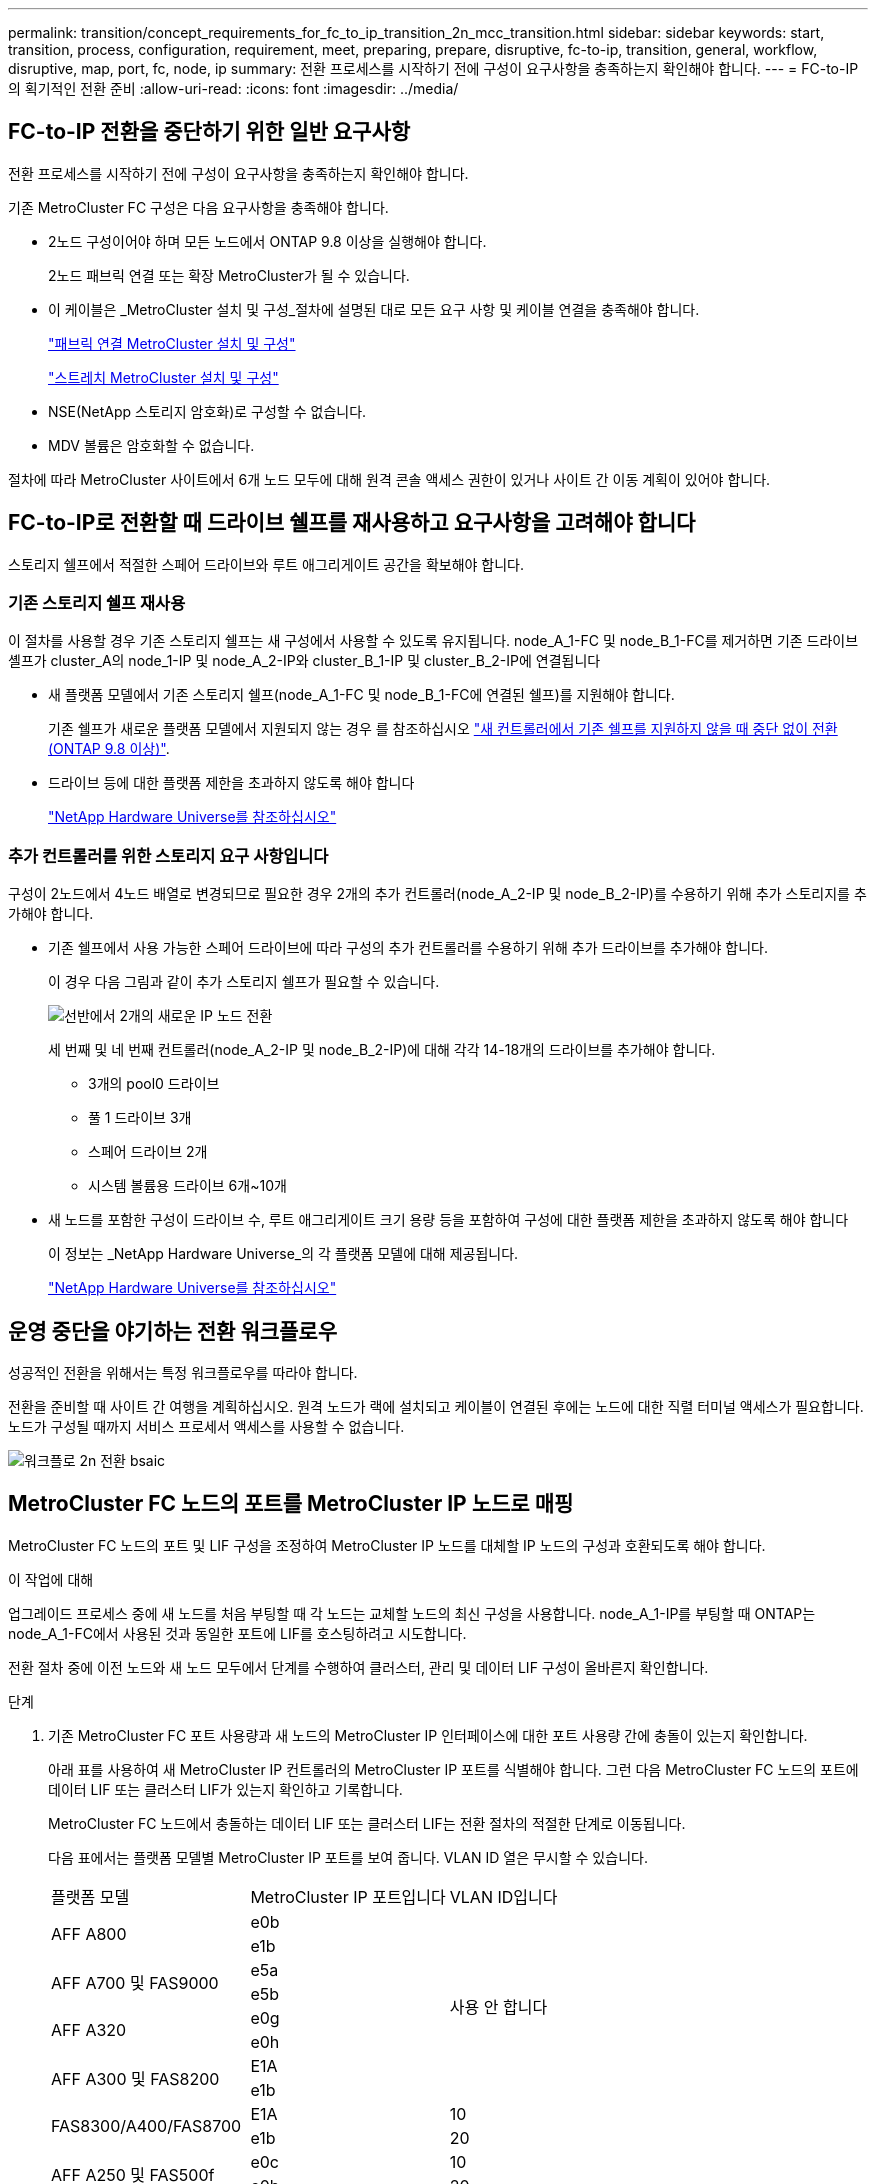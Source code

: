 ---
permalink: transition/concept_requirements_for_fc_to_ip_transition_2n_mcc_transition.html 
sidebar: sidebar 
keywords: start, transition, process, configuration, requirement, meet, preparing, prepare, disruptive, fc-to-ip, transition, general, workflow, disruptive, map, port, fc, node, ip 
summary: 전환 프로세스를 시작하기 전에 구성이 요구사항을 충족하는지 확인해야 합니다. 
---
= FC-to-IP의 획기적인 전환 준비
:allow-uri-read: 
:icons: font
:imagesdir: ../media/




== FC-to-IP 전환을 중단하기 위한 일반 요구사항

[role="lead"]
전환 프로세스를 시작하기 전에 구성이 요구사항을 충족하는지 확인해야 합니다.

기존 MetroCluster FC 구성은 다음 요구사항을 충족해야 합니다.

* 2노드 구성이어야 하며 모든 노드에서 ONTAP 9.8 이상을 실행해야 합니다.
+
2노드 패브릭 연결 또는 확장 MetroCluster가 될 수 있습니다.

* 이 케이블은 _MetroCluster 설치 및 구성_절차에 설명된 대로 모든 요구 사항 및 케이블 연결을 충족해야 합니다.
+
link:../install-fc/index.html["패브릭 연결 MetroCluster 설치 및 구성"]

+
link:../install-stretch/concept_considerations_differences.html["스트레치 MetroCluster 설치 및 구성"]

* NSE(NetApp 스토리지 암호화)로 구성할 수 없습니다.
* MDV 볼륨은 암호화할 수 없습니다.


절차에 따라 MetroCluster 사이트에서 6개 노드 모두에 대해 원격 콘솔 액세스 권한이 있거나 사이트 간 이동 계획이 있어야 합니다.



== FC-to-IP로 전환할 때 드라이브 쉘프를 재사용하고 요구사항을 고려해야 합니다

스토리지 쉘프에서 적절한 스페어 드라이브와 루트 애그리게이트 공간을 확보해야 합니다.



=== 기존 스토리지 쉘프 재사용

이 절차를 사용할 경우 기존 스토리지 쉘프는 새 구성에서 사용할 수 있도록 유지됩니다. node_A_1-FC 및 node_B_1-FC를 제거하면 기존 드라이브 셸프가 cluster_A의 node_1-IP 및 node_A_2-IP와 cluster_B_1-IP 및 cluster_B_2-IP에 연결됩니다

* 새 플랫폼 모델에서 기존 스토리지 쉘프(node_A_1-FC 및 node_B_1-FC에 연결된 쉘프)를 지원해야 합니다.
+
기존 쉘프가 새로운 플랫폼 모델에서 지원되지 않는 경우 를 참조하십시오 link:task_disruptively_transition_when_exist_shelves_are_not_supported_on_new_controllers.html["새 컨트롤러에서 기존 쉘프를 지원하지 않을 때 중단 없이 전환(ONTAP 9.8 이상)"].

* 드라이브 등에 대한 플랫폼 제한을 초과하지 않도록 해야 합니다
+
https://hwu.netapp.com["NetApp Hardware Universe를 참조하십시오"^]





=== 추가 컨트롤러를 위한 스토리지 요구 사항입니다

구성이 2노드에서 4노드 배열로 변경되므로 필요한 경우 2개의 추가 컨트롤러(node_A_2-IP 및 node_B_2-IP)를 수용하기 위해 추가 스토리지를 추가해야 합니다.

* 기존 쉘프에서 사용 가능한 스페어 드라이브에 따라 구성의 추가 컨트롤러를 수용하기 위해 추가 드라이브를 추가해야 합니다.
+
이 경우 다음 그림과 같이 추가 스토리지 쉘프가 필요할 수 있습니다.

+
image::../media/transition_2n_4_new_ip_nodes_on_the_shelves.png[선반에서 2개의 새로운 IP 노드 전환]

+
세 번째 및 네 번째 컨트롤러(node_A_2-IP 및 node_B_2-IP)에 대해 각각 14-18개의 드라이브를 추가해야 합니다.

+
** 3개의 pool0 드라이브
** 풀 1 드라이브 3개
** 스페어 드라이브 2개
** 시스템 볼륨용 드라이브 6개~10개


* 새 노드를 포함한 구성이 드라이브 수, 루트 애그리게이트 크기 용량 등을 포함하여 구성에 대한 플랫폼 제한을 초과하지 않도록 해야 합니다
+
이 정보는 _NetApp Hardware Universe_의 각 플랫폼 모델에 대해 제공됩니다.

+
https://hwu.netapp.com["NetApp Hardware Universe를 참조하십시오"^]





== 운영 중단을 야기하는 전환 워크플로우

성공적인 전환을 위해서는 특정 워크플로우를 따라야 합니다.

전환을 준비할 때 사이트 간 여행을 계획하십시오. 원격 노드가 랙에 설치되고 케이블이 연결된 후에는 노드에 대한 직렬 터미널 액세스가 필요합니다. 노드가 구성될 때까지 서비스 프로세서 액세스를 사용할 수 없습니다.

image::../media/workflow_2n_transition_bsaic.png[워크플로 2n 전환 bsaic]



== MetroCluster FC 노드의 포트를 MetroCluster IP 노드로 매핑

MetroCluster FC 노드의 포트 및 LIF 구성을 조정하여 MetroCluster IP 노드를 대체할 IP 노드의 구성과 호환되도록 해야 합니다.

.이 작업에 대해
업그레이드 프로세스 중에 새 노드를 처음 부팅할 때 각 노드는 교체할 노드의 최신 구성을 사용합니다. node_A_1-IP를 부팅할 때 ONTAP는 node_A_1-FC에서 사용된 것과 동일한 포트에 LIF를 호스팅하려고 시도합니다.

전환 절차 중에 이전 노드와 새 노드 모두에서 단계를 수행하여 클러스터, 관리 및 데이터 LIF 구성이 올바른지 확인합니다.

.단계
. 기존 MetroCluster FC 포트 사용량과 새 노드의 MetroCluster IP 인터페이스에 대한 포트 사용량 간에 충돌이 있는지 확인합니다.
+
아래 표를 사용하여 새 MetroCluster IP 컨트롤러의 MetroCluster IP 포트를 식별해야 합니다. 그런 다음 MetroCluster FC 노드의 포트에 데이터 LIF 또는 클러스터 LIF가 있는지 확인하고 기록합니다.

+
MetroCluster FC 노드에서 충돌하는 데이터 LIF 또는 클러스터 LIF는 전환 절차의 적절한 단계로 이동됩니다.

+
다음 표에서는 플랫폼 모델별 MetroCluster IP 포트를 보여 줍니다. VLAN ID 열은 무시할 수 있습니다.

+
|===


| 플랫폼 모델 | MetroCluster IP 포트입니다 | VLAN ID입니다 |  


.2+| AFF A800  a| 
e0b
.8+| 사용 안 합니다  a| 



 a| 
e1b
 a| 



.2+| AFF A700 및 FAS9000  a| 
e5a
 a| 



 a| 
e5b
 a| 



.2+| AFF A320  a| 
e0g
 a| 



 a| 
e0h
 a| 



.2+| AFF A300 및 FAS8200  a| 
E1A
 a| 



 a| 
e1b
 a| 



.2+| FAS8300/A400/FAS8700  a| 
E1A
 a| 
10
 a| 



 a| 
e1b
 a| 
20
 a| 



.2+| AFF A250 및 FAS500f  a| 
e0c
 a| 
10
 a| 



 a| 
e0b
 a| 
20
 a| 

|===
+
다음 표를 작성하고 나중에 전환 절차에서 참조할 수 있습니다.

+
|===


| 포트 | 해당 MetroCluster IP 인터페이스 포트(위 표의 내용) | MetroCluster FC 노드의 이러한 포트에 충돌하는 LIF 


 a| 
node_A_1-FC의 첫 번째 MetroCluster IP 포트입니다
 a| 
 a| 



 a| 
node_A_1-FC의 두 번째 MetroCluster IP 포트입니다
 a| 
 a| 



 a| 
node_B_1-FC의 첫 번째 MetroCluster IP 포트입니다
 a| 
 a| 



 a| 
node_B_1-FC의 두 번째 MetroCluster IP 포트입니다
 a| 
 a| 

|===
. 새 컨트롤러에서 사용할 수 있는 물리적 포트와 포트에서 호스팅할 수 있는 LIF를 결정합니다.
+
컨트롤러의 포트 사용량은 MetroCluster IP 구성에서 사용할 플랫폼 모델 및 IP 스위치 모델에 따라 다릅니다. _NetApp Hardware Universe_에서 새 플랫폼의 포트 사용을 수집할 수 있습니다.

+
https://hwu.netapp.com["NetApp Hardware Universe를 참조하십시오"^]

. 필요한 경우 node_A_1-FC 및 node_A_1-IP에 대한 포트 정보를 기록합니다.
+
전환 절차를 수행할 때 표를 참조하십시오.

+
node_a_1-IP의 열에서 새 컨트롤러 모듈의 물리적 포트를 추가하고 새 노드에 대한 IPspace 및 브로드캐스트 도메인을 계획합니다.

+
|===


|  3+| 노드_A_1-FC 3+| Node_A_1 - IP 


| LIF | 포트 | IPspace | 브로드캐스트 도메인 | 포트 | IPspace | 브로드캐스트 도메인 


 a| 
클러스터 1
 a| 
 a| 
 a| 
 a| 
 a| 
 a| 



 a| 
클러스터 2
 a| 
 a| 
 a| 
 a| 
 a| 
 a| 



 a| 
클러스터 3
 a| 
 a| 
 a| 
 a| 
 a| 
 a| 



 a| 
클러스터 4
 a| 
 a| 
 a| 
 a| 
 a| 
 a| 



 a| 
노드 관리
 a| 
 a| 
 a| 
 a| 
 a| 
 a| 



 a| 
클러스터 관리
 a| 
 a| 
 a| 
 a| 
 a| 
 a| 



 a| 
데이터 1
 a| 
 a| 
 a| 
 a| 
 a| 
 a| 



 a| 
데이터 2
 a| 
 a| 
 a| 
 a| 
 a| 
 a| 



 a| 
데이터 3
 a| 
 a| 
 a| 
 a| 
 a| 
 a| 



 a| 
데이터 4
 a| 
 a| 
 a| 
 a| 
 a| 
 a| 



 a| 
산
 a| 
 a| 
 a| 
 a| 
 a| 
 a| 



 a| 
인터클러스터 포트
 a| 
 a| 
 a| 
 a| 
 a| 
 a| 

|===
. 필요한 경우 node_B_1-FC에 대한 모든 포트 정보를 기록합니다.
+
업그레이드 절차를 수행할 때 표를 참조하십시오.

+
node_B_1-IP의 열에서 새 컨트롤러 모듈의 물리적 포트를 추가하고 LIF 포트 사용, IPspace 및 새 노드의 브로드캐스트 도메인을 계획합니다.

+
|===


|  3+| 노드_B_1-FC 3+| Node_B_1 - IP 


| LIF | 물리적 포트 | IPspace | 브로드캐스트 도메인 | 물리적 포트 | IPspace | 브로드캐스트 도메인 


 a| 
클러스터 1
 a| 
 a| 
 a| 
 a| 
 a| 
 a| 



 a| 
클러스터 2
 a| 
 a| 
 a| 
 a| 
 a| 
 a| 



 a| 
클러스터 3
 a| 
 a| 
 a| 
 a| 
 a| 
 a| 



 a| 
클러스터 4
 a| 
 a| 
 a| 
 a| 
 a| 
 a| 



 a| 
노드 관리
 a| 
 a| 
 a| 
 a| 
 a| 
 a| 



 a| 
클러스터 관리
 a| 
 a| 
 a| 
 a| 
 a| 
 a| 



 a| 
데이터 1
 a| 
 a| 
 a| 
 a| 
 a| 
 a| 



 a| 
데이터 2
 a| 
 a| 
 a| 
 a| 
 a| 
 a| 



 a| 
데이터 3
 a| 
 a| 
 a| 
 a| 
 a| 
 a| 



 a| 
데이터 4
 a| 
 a| 
 a| 
 a| 
 a| 
 a| 



 a| 
산
 a| 
 a| 
 a| 
 a| 
 a| 
 a| 



 a| 
인터클러스터 포트
 a| 
 a| 
 a| 
 a| 
 a| 
 a| 

|===




== MetroCluster IP 컨트롤러 준비

새로운 MetroCluster IP 노드 4개를 준비하고 올바른 ONTAP 버전을 설치해야 합니다.

.이 작업에 대해
이 작업은 새 노드 각각에 대해 수행해야 합니다.

* Node_A_1 - IP
* Node_A_2 - IP
* Node_B_1 - IP
* Node_B_2 - IP


노드는 * 새로운 * 스토리지 쉘프에 연결해야 합니다. 데이터를 포함하는 기존 스토리지 쉘프에 연결해서는 * 안됩니다.

이러한 단계는 이제 수행할 수도 있고, 나중에 컨트롤러와 쉘프를 랙 장착했을 때 수행할 수도 있습니다. 어떤 경우든, MetroCluster FC 노드의 구성을 변경하기 전에 * 기존 스토리지 쉘프에 노드 * 를 연결하기 전에 * 구성을 지우고 노드를 준비해야 합니다.


NOTE: MetroCluster FC 컨트롤러에 연결된 기존 스토리지 쉘프에 연결된 MetroCluster IP 컨트롤러에서는 이 단계를 수행하지 마십시오.

다음 단계에서는 노드의 구성을 지우고 새 드라이브의 메일박스 영역을 지웁니다.

.단계
. 컨트롤러 모듈을 새 스토리지 쉘프에 연결합니다.
. 유지보수 모드에서 컨트롤러 모듈 및 섀시의 HA 상태를 표시합니다.
+
하구성 쇼

+
모든 부품의 HA 상태는 'mcip'이어야 한다.

. 컨트롤러 또는 섀시의 시스템 상태가 표시되지 않으면 HA 상태를 설정합니다.
+
ha-config modify controller mcip ha-config modify chassis mccip

. 유지 관리 모드 종료:
+
"중지"

+
명령을 실행한 후 LOADER 프롬프트에서 노드가 중지될 때까지 기다립니다.

. 4개 노드 모두에 대해 다음 하위 단계를 반복하여 구성을 지웁니다.
+
.. 환경 변수를 기본값으로 설정합니다.
+
세트 기본값

.. 환경 저장:
+
'사베에프'

+
안녕히 계세요



. 다음 하위 단계를 반복하여 부팅 메뉴의 9a 옵션을 사용하여 4개 노드를 모두 부팅합니다.
+
.. LOADER 프롬프트에서 부팅 메뉴를 시작합니다.
+
boot_ontap 메뉴

.. 부팅 메뉴에서 ""9a"" 옵션을 선택하여 컨트롤러를 재부팅합니다.


. 부팅 메뉴의 옵션 ""5"를 사용하여 4개 노드를 각각 유지보수 모드로 부팅합니다.
. 시스템 ID와 4개 노드 각각을 기록합니다.
+
'시즈구성'을 선택합니다

. node_A_1-IP 및 node_B_1-IP에 대해 다음 단계를 반복합니다.
+
.. 각 사이트에 로컬인 모든 디스크의 소유권을 할당합니다.
+
disk assign adapter.xx. *

.. node_A_1-IP 및 node_B_1-IP에 드라이브 셸프가 연결된 각 HBA에 대해 이전 단계를 반복합니다.


. node_A_1-IP 및 node_B_1-IP에서 다음 단계를 반복하여 각 로컬 디스크의 메일박스 영역을 지웁니다.
+
.. 각 디스크의 메일박스 영역을 제거합니다.
+
'일상자 파기' 지역 '일상자 파기 파트너



. 4개의 컨트롤러를 모두 중지합니다.
+
"중지"

. 각 컨트롤러에서 부팅 메뉴를 표시합니다.
+
boot_ontap 메뉴

. 4개의 각 컨트롤러에서 구성을 지웁니다.
+
휘폰무화과

+
widecononfig 작업이 완료되면 노드가 자동으로 부팅 메뉴로 돌아갑니다.

. 다음 하위 단계를 반복하여 부팅 메뉴의 9a 옵션을 사용하여 4개 노드를 모두 다시 부팅합니다.
+
.. LOADER 프롬프트에서 부팅 메뉴를 시작합니다.
+
boot_ontap 메뉴

.. 부팅 메뉴에서 ""9a"" 옵션을 선택하여 컨트롤러를 재부팅합니다.
.. 다음 컨트롤러 모듈로 이동하기 전에 컨트롤러 모듈이 부팅을 완료하게 하십시오.


+
""9a""가 완료되면 노드는 자동으로 부팅 메뉴로 돌아갑니다.

. 컨트롤러의 전원을 끕니다.




== MetroCluster FC 구성의 상태 확인

전환을 수행하기 전에 MetroCluster FC 구성의 상태와 연결을 확인해야 합니다

이 작업은 MetroCluster FC 구성에서 수행됩니다.

. ONTAP에서 MetroCluster 구성 작동을 확인합니다.
+
.. 시스템에 다중 경로 가 있는지 확인합니다.
+
'node run-node-name sysconfig-a'

.. 두 클러스터 모두에서 상태 알림을 확인합니다.
+
'시스템 상태 경고 표시

.. MetroCluster 구성을 확인하고 운영 모드가 정상인지 확인합니다.
+
MetroCluster 쇼

.. MetroCluster 검사를 수행합니다.
+
'MetroCluster check run

.. MetroCluster 검사 결과를 표시합니다.
+
MetroCluster 체크 쇼

.. 스위치에 대한 상태 경고를 확인합니다(있는 경우).
+
'스토리지 스위치 쇼'

.. Config Advisor를 실행합니다.
+
https://mysupport.netapp.com/site/tools/tool-eula/activeiq-configadvisor["NetApp 다운로드: Config Advisor"^]

.. Config Advisor를 실행한 후 도구의 출력을 검토하고 출력에서 권장 사항을 따라 발견된 문제를 해결하십시오.


. 노드가 비-HA 모드인지 확인합니다.
+
'스토리지 페일오버 쇼'





== Tiebreaker 또는 기타 모니터링 소프트웨어에서 기존 구성 제거

전환을 시작할 수 있는 MetroCluster Tiebreaker 구성 또는 기타 타사 애플리케이션(예: ClusterLion)을 사용하여 기존 구성을 모니터링하는 경우, 전환 전에 Tiebreaker 또는 다른 소프트웨어에서 MetroCluster 구성을 제거해야 합니다.

.단계
. Tiebreaker 소프트웨어에서 기존 MetroCluster 구성을 제거합니다.
+
link:../tiebreaker/concept_configuring_the_tiebreaker_software.html#removing-metrocluster-configurations["MetroCluster 구성을 제거하는 중입니다"]

. 전환을 시작할 수 있는 타사 애플리케이션에서 기존 MetroCluster 구성을 제거합니다.
+
응용 프로그램 설명서를 참조하십시오.


